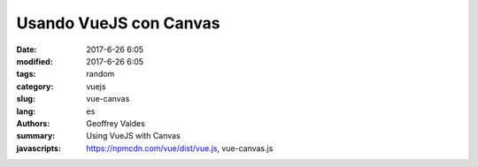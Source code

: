 Usando VueJS con Canvas
#######################

:date: 2017-6-26 6:05
:modified: 2017-6-26 6:05
:tags: random
:category: vuejs
:slug: vue-canvas
:lang: es
:authors: Geoffrey Valdes
:summary: Using VueJS with Canvas
:javascripts: https://npmcdn.com/vue/dist/vue.js, vue-canvas.js





.. raw:: html 

  <div id='app'>
    <canvas id="canvas"></canvas>
    <div>
      <button @click="drawBall">Dibujar Pelota</button>
      <button @click="moveBall">Empezar</button>
      <button @click="stopBall">Detener</button>
      <button @click="clearCanvas">Borrar</button>
    </div>
  </div>